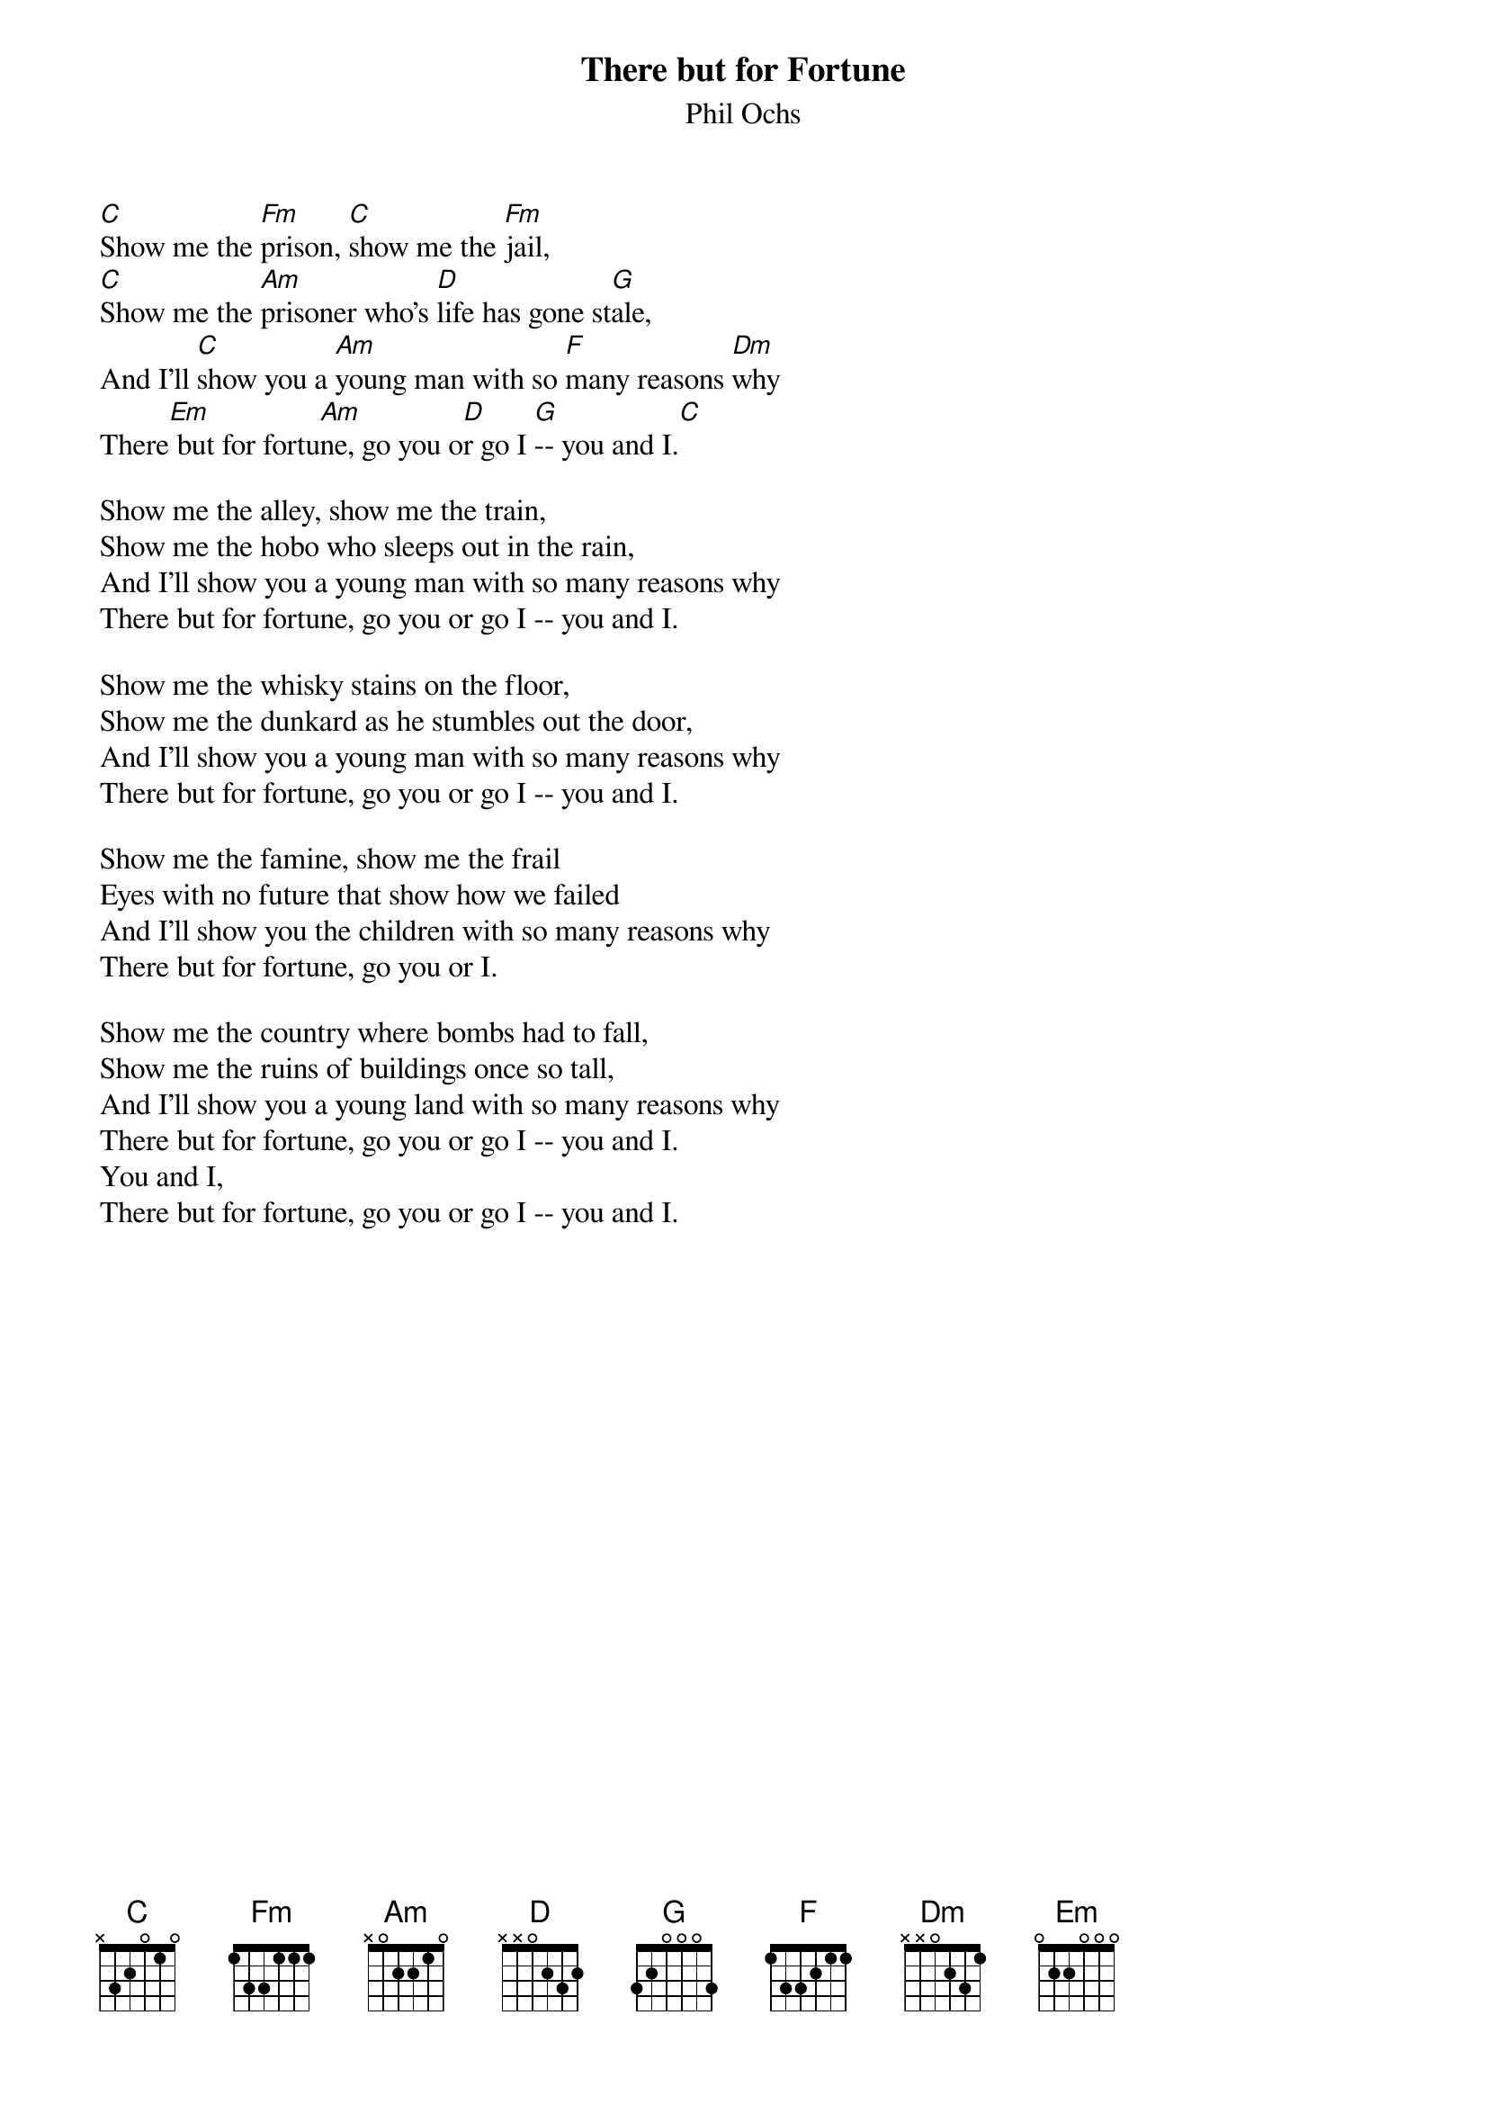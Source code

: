 #016
{title:There but for Fortune}
{st:Phil Ochs}
[C]Show me the [Fm]prison, [C]show me the [Fm]jail,
[C]Show me the [Am]prisoner who's [D]life has gone st[G]ale,
And I'll [C]show you a [Am]young man with so [F]many reasons [Dm]why
There[Em] but for fortu[Am]ne, go you o[D]r go I [G]-- you and I.[C]

Show me the alley, show me the train,
Show me the hobo who sleeps out in the rain,
And I'll show you a young man with so many reasons why
There but for fortune, go you or go I -- you and I.

Show me the whisky stains on the floor,
Show me the dunkard as he stumbles out the door,
And I'll show you a young man with so many reasons why
There but for fortune, go you or go I -- you and I.

Show me the famine, show me the frail
Eyes with no future that show how we failed
And I'll show you the children with so many reasons why
There but for fortune, go you or I.

Show me the country where bombs had to fall,
Show me the ruins of buildings once so tall,
And I'll show you a young land with so many reasons why
There but for fortune, go you or go I -- you and I.
You and I,
There but for fortune, go you or go I -- you and I.
#
# Submitted to the ftp.nevada.edu:/pub/guitar archives
# by Steve Putz <putz@parc.xerox.com> 
# 7 September 1992
